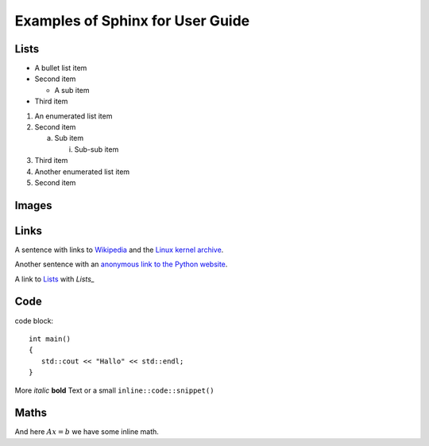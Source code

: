 Examples of Sphinx for User Guide
=================================

Lists
-----

- A bullet list item

- Second item

  - A sub item

- Third item


1) An enumerated list item

2) Second item

   a) Sub item

      i) Sub-sub item

3) Third item

#) Another enumerated list item

#) Second item  

Images
------

.. image:: ../_images/test.jpg

Links
-----

A sentence with links to Wikipedia_ and the `Linux kernel archive`_.

.. _Wikipedia: http://www.wikipedia.org/
.. _Linux kernel archive: http://www.kernel.org/

Another sentence with an `anonymous link to the Python website`__.

__ http://www.python.org/

A link to Lists_ with `Lists_`

Code
----

code block::

   int main()
   {
      std::cout << "Hallo" << std::endl;
   }

More *italic* **bold** Text or a small ``inline::code::snippet()``

Maths
-----

.. math::
   :nowrap:

   \begin{eqnarray}
      y    & = & ax^2 + bx + c \\
      f(x) & = & x^2 + 2xy + y^2
   \end{eqnarray}
   
And here :math:`Ax=b` we have some inline math.

